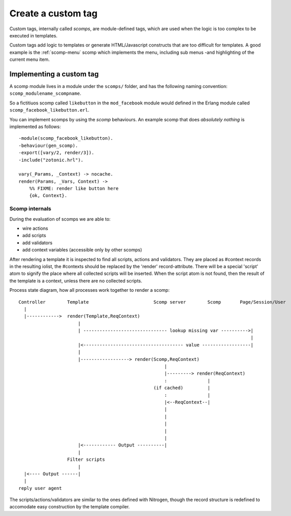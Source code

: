 .. _cookbook-custom-tag:

Create a custom tag
===================

Custom tags, internally called *scomps*, are module-defined tags, which are used
when the logic is too complex to be executed in templates.

Custom tags add logic to templates or generate HTML/Javascript constructs that
are too difficult for templates. A good example is the :ref:`scomp-menu` scomp
which implements the menu, including sub menus -and highlighting of the current
menu item.

Implementing a custom tag
.........................

.. highlight:: erlang

A scomp module lives in a module under the ``scomps/`` folder, and has
the following naming convention: ``scomp_modulename_scompname``.

So a fictitiuos scomp called ``likebutton`` in the ``mod_facebook``
module would defined in the Erlang module called
``scomp_facebook_likebutton.erl``.

You can implement scomps by using the `scomp` behaviours. An example
scomp that does `absolutely nothing` is implemented as follows::

  -module(scomp_facebook_likebutton).
  -behaviour(gen_scomp).
  -export([vary/2, render/3]).
  -include("zotonic.hrl").

  vary(_Params, _Context) -> nocache.
  render(Params, _Vars, Context) ->
      %% FIXME: render like button here
      {ok, Context}.



Scomp internals
---------------
.. highlight:: none

During the evaluation of scomps we are able to:

- wire actions
- add scripts
- add validators
- add context variables (accessible only by other scomps)

After rendering a template it is inspected to find all scripts,
actions and validators.  They are placed as #context records in the
resulting iolist, the #contexts should be replaced by the 'render'
record-attribute.  There will be a special 'script' atom to signify
the place where all collected scripts will be inserted.  When the
script atom is not found, then the result of the template is a
context, unless there are no collected scripts.

Process state diagram, how all processes work together to render a scomp::

  Controller        Template                        Scomp server        Scomp       Page/Session/User
    |
    |------------>  render(Template,ReqContext)
                        |
                        | ------------------------------- lookup missing var ---------->|
                                                                                        |
                        |<------------------------------------- value ------------------|
                        |
                        |------------------> render(Scomp,ReqContext)
                                                        |
                                                        |---------> render(ReqContext)
                                                        :               |
                                                    (if cached)         |
                                                        :               |
                                                        |<--ReqContext--|
                                                        |
                                                        |
                                                        |
                                                        |
                                                        |
                        |<------------ Output ----------|
                        |
                    Filter scripts
                        |
    |<---- Output ------|
    |
  reply user agent


The scripts/actions/validators are similar to the ones defined with
Nitrogen, though the record structure is redefined to accomodate easy
construction by the template compiler.
